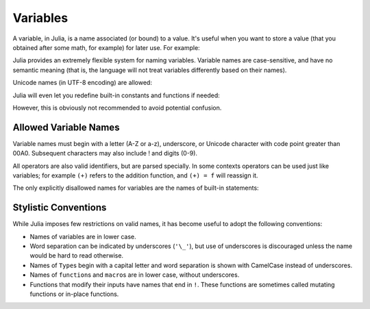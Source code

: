 
***********
 Variables
***********

A variable, in Julia, is a name associated (or bound) to a value. It's useful when you want to store a value (that you obtained after some math, for example) for later use. For example:

.. doctest::

    # Assign the value 10 to the variable x
    julia> x = 10 
    10
    
    # Doing math with x's value
    julia> x + 1
    11
    
    # Reassign x's value
    julia> x = 1 + 1 
    2
    
    # You can assign values of other types, like strings of text
    julia> x = "Hello World!"
    "Hello World!"

Julia provides an extremely flexible system for naming variables.
Variable names are case-sensitive, and have no semantic meaning (that is,
the language will not treat variables differently based on their names).

.. raw:: latex

    \begin{CJK*}{UTF8}{gbsn}

.. doctest::

    julia> x = 1.0
    1.0

    julia> y = -3
    -3

    julia> Z = "My string"
    "My string"

    julia> customary_phrase = "Hello world!"
    "Hello world!"

    julia> UniversalDeclarationOfHumanRightsStart = "人人生而自由，在尊严和权力上一律平等。"
    "人人生而自由，在尊严和权力上一律平等。"

.. raw:: latex

    \end{CJK*}

Unicode names (in UTF-8 encoding) are allowed:

.. raw:: latex

    \begin{CJK*}{UTF8}{mj}

.. doctest::

    julia> δ = 0.00001
    1.0e-5

    julia> 안녕하세요 = "Hello" 
    "Hello"

.. raw:: latex

    \end{CJK*}

Julia will even let you redefine built-in constants and functions if needed:

.. doctest::

    julia> pi
    π = 3.1415926535897...
    
    julia> pi = 3
    Warning: imported binding for pi overwritten in module Main
    3
    
    julia> pi
    3
    
    julia> sqrt(100)
    10.0
    
    julia> sqrt = 4
    Warning: imported binding for sqrt overwritten in module Main
    4
    
However, this is obviously not recommended to avoid potential confusion.

Allowed Variable Names
======================

Variable names must begin with a letter (A-Z or a-z), underscore, or Unicode
character with code point greater than 00A0. Subsequent characters may also include
! and digits (0-9).

All operators are also valid identifiers, but are parsed specially. In some
contexts operators can be used just like variables; for example ``(+)`` refers
to the addition function, and ``(+) = f`` will reassign it.

The only explicitly disallowed names for variables are the names of built-in
statements:

.. doctest::

    julia> else = false
    ERROR: syntax: unexpected "else"
    
    julia> try = "No"
    ERROR: syntax: unexpected "="


Stylistic Conventions
=====================

While Julia imposes few restrictions on valid names, it has become useful to
adopt the following conventions:

- Names of variables are in lower case.
- Word separation can be indicated by underscores (``'\_'``), but use of
  underscores is discouraged unless the name would be hard to read otherwise.
- Names of ``Type``\ s begin with a capital letter and word separation is
  shown with CamelCase instead of underscores.
- Names of ``function``\ s and ``macro``\s are in lower case, without
  underscores.
- Functions that modify their inputs have names that end in ``!``. These
  functions are sometimes called mutating functions or in-place functions.
